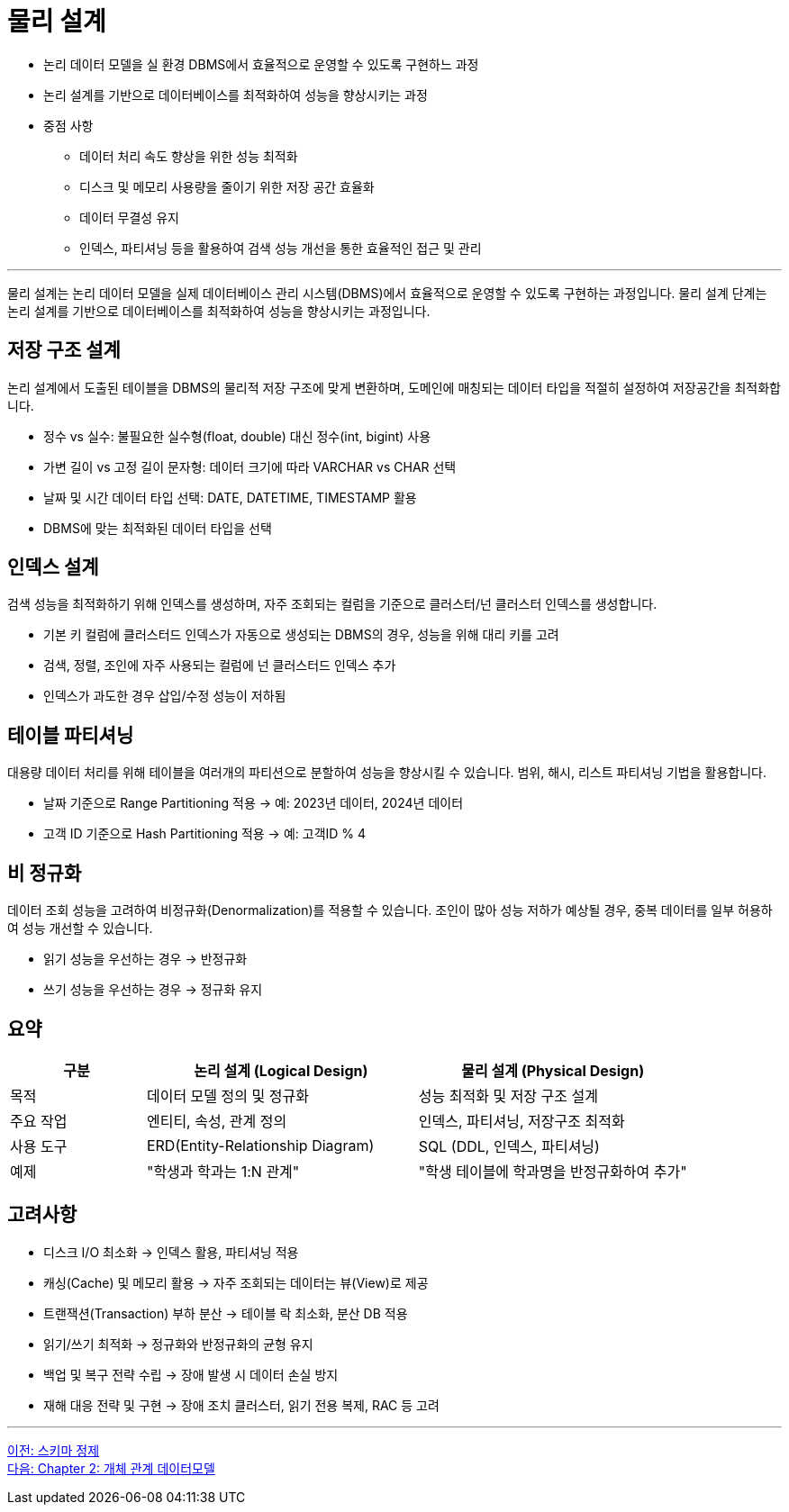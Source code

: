 = 물리 설계

* 논리 데이터 모델을 실 환경 DBMS에서 효율적으로 운영할 수 있도록 구현하느 과정
* 논리 설계를 기반으로 데이터베이스를 최적화하여 성능을 향상시키는 과정
* 중점 사항
** 데이터 처리 속도 향상을 위한 성능 최적화
** 디스크 및 메모리 사용량을 줄이기 위한 저장 공간 효율화
** 데이터 무결성 유지
** 인덱스, 파티셔닝 등을 활용하여 검색 성능 개선을 통한 효율적인 접근 및 관리

---

물리 설계는 논리 데이터 모델을 실제 데이터베이스 관리 시스템(DBMS)에서 효율적으로 운영할 수 있도록 구현하는 과정입니다. 물리 설계 단계는 논리 설계를 기반으로 데이터베이스를 최적화하여 성능을 향상시키는 과정입니다.

== 저장 구조 설계

논리 설계에서 도출된 테이블을 DBMS의 물리적 저장 구조에 맞게 변환하며, 도메인에 매칭되는 데이터 타입을 적절히 설정하여 저장공간을 최적화합니다.

* 정수 vs 실수: 불필요한 실수형(float, double) 대신 정수(int, bigint) 사용
* 가변 길이 vs 고정 길이 문자형: 데이터 크기에 따라 VARCHAR vs CHAR 선택
* 날짜 및 시간 데이터 타입 선택: DATE, DATETIME, TIMESTAMP 활용
* DBMS에 맞는 최적화된 데이터 타입을 선택

== 인덱스 설계

검색 성능을 최적화하기 위해 인덱스를 생성하며, 자주 조회되는 컬럼을 기준으로 클러스터/넌 클러스터 인덱스를 생성합니다.

* 기본 키 컬럼에 클러스터드 인덱스가 자동으로 생성되는 DBMS의 경우, 성능을 위해 대리 키를 고려
* 검색, 정렬, 조인에 자주 사용되는 컬럼에 넌 클러스터드 인덱스 추가
* 인덱스가 과도한 경우 삽입/수정 성능이 저하됨

== 테이블 파티셔닝

대용량 데이터 처리를 위해 테이블을 여러개의 파티션으로 분할하여 성능을 향상시킬 수 있습니다. 범위, 해시, 리스트 파티셔닝 기법을 활용합니다.

* 날짜 기준으로 Range Partitioning 적용 → 예: 2023년 데이터, 2024년 데이터
* 고객 ID 기준으로 Hash Partitioning 적용 → 예: 고객ID % 4

== 비 정규화

데이터 조회 성능을 고려하여 비정규화(Denormalization)를 적용할 수 있습니다. 조인이 많아 성능 저하가 예상될 경우, 중복 데이터를 일부 허용하여 성능 개선할 수 있습니다.

* 읽기 성능을 우선하는 경우 → 반정규화
* 쓰기 성능을 우선하는 경우 → 정규화 유지

== 요약

[%header, cols="1,2,2"]
|===
|구분|논리 설계 (Logical Design)|물리 설계 (Physical Design)
|목적|데이터 모델 정의 및 정규화|성능 최적화 및 저장 구조 설계
|주요 작업|엔티티, 속성, 관계 정의|인덱스, 파티셔닝, 저장구조 최적화
|사용 도구|ERD(Entity-Relationship Diagram)|SQL (DDL, 인덱스, 파티셔닝)
|예제|"학생과 학과는 1:N 관계"|"학생 테이블에 학과명을 반정규화하여 추가"
|===

== 고려사항

* 디스크 I/O 최소화 → 인덱스 활용, 파티셔닝 적용
* 캐싱(Cache) 및 메모리 활용 → 자주 조회되는 데이터는 뷰(View)로 제공
* 트랜잭션(Transaction) 부하 분산 → 테이블 락 최소화, 분산 DB 적용
* 읽기/쓰기 최적화 → 정규화와 반정규화의 균형 유지
* 백업 및 복구 전략 수립 → 장애 발생 시 데이터 손실 방지
* 재해 대응 전략 및 구현 → 장애 조치 클러스터, 읽기 전용 복제, RAC 등 고려

---


link:./01-6_schema_refine.adoc[이전: 스키마 정제] +
link:./02-1_chapter2_ER_model.adoc[다음: Chapter 2: 개체 관계 데이터모델]